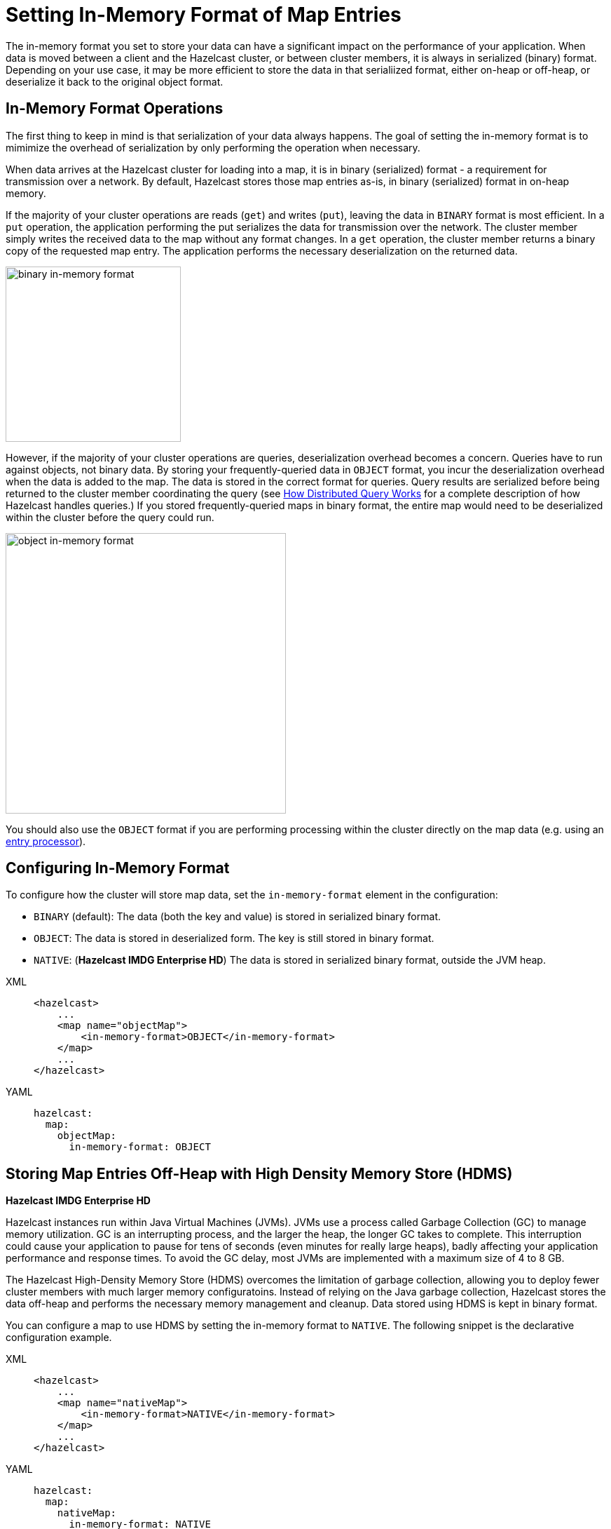 = Setting In-Memory Format of Map Entries
:description: The in-memory format you set to store your data can have a significant impact on the performance of your application. When data is moved between a client and the Hazelcast cluster, or between cluster members, it is always in serialized (binary) format. Depending on your use case, it may be more efficient to store the data in that serialiized format, either on-heap or off-heap, or deserialize it back to the original object format.

[[setting-in-memory-format]]

{description}

== In-Memory Format Operations
The first thing to keep in mind is that serialization of your data always happens. The goal of setting the in-memory format is to mimimize the overhead of serialization by only performing the operation when necessary. 

When data arrives at the Hazelcast cluster for loading into a map, it is in binary (serialized) format - a requirement for transmission over a network. By default, Hazelcast stores those map entries as-is, in binary (serialized) format in on-heap memory. 

If the majority of your cluster operations are reads (`get`) and writes (`put`), leaving the data in `BINARY` format is most efficient. In a `put` operation, the application performing the put serializes the data for transmission over the network. The cluster member simply writes the received data to the map without any format changes. In a `get` operation, the cluster member returns a binary copy of the requested map entry. The application performs the necessary deserialization on the returned data. 

image::ROOT:serialization1.png[binary in-memory format, 250]

However, if the majority of your cluster operations are queries, deserialization overhead becomes a concern. Queries have to run against objects, not binary data. By storing your frequently-queried data in `OBJECT` format, you incur the deserialization overhead when the data is added to the map. The data is stored in the correct format for queries. Query results are serialized before being returned to the cluster member coordinating the query (see xref:query:how-distributed-query-works.adoc[How Distributed Query Works] for a complete description of how Hazelcast handles queries.) If you stored frequently-queried maps in binary format, the entire map would need to be deserialized within the cluster before the query could run. 

image:ROOT:serialization2.png[object in-memory format, 400]

You should also use the `OBJECT` format if you are performing processing within the cluster directly on the map data (e.g. using an xref:computing:entry-processor.adoc[entry processor]). 

== Configuring In-Memory Format

To configure how the cluster will store map data, set the `in-memory-format` element in the configuration:

* `BINARY` (default): The data (both the key and value) is stored in serialized
binary format. 
* `OBJECT`: The data is stored in deserialized form. The key is still
stored in binary format.
* `NATIVE`: ([navy]*Hazelcast IMDG Enterprise HD*) The data is stored in serialized binary format, outside the JVM heap. 

[tabs] 
==== 
XML:: 
+ 
-- 
[source,xml]
----
<hazelcast>
    ...
    <map name="objectMap">
        <in-memory-format>OBJECT</in-memory-format>
    </map>
    ...
</hazelcast>
----
--

YAML::
+
[source,yaml]
----
hazelcast:
  map:
    objectMap:
      in-memory-format: OBJECT
----
====

[[using-high-density-memory-store-with-map]]
== Storing Map Entries Off-Heap with High Density Memory Store (HDMS)

[navy]*Hazelcast IMDG Enterprise HD*

Hazelcast instances run within Java Virtual Machines (JVMs). JVMs use a process called Garbage Collection (GC) to manage memory utilization. GC is an interrupting process, and the larger the heap, the longer GC takes to complete. This interruption could cause your application to pause for tens of seconds (even minutes for really large heaps), badly affecting your application performance and response times. To avoid the GC delay, most JVMs are implemented with a maximum size of 4 to 8 GB. 

The Hazelcast High-Density Memory Store (HDMS) overcomes the limitation of garbage collection, allowing you to deploy fewer cluster members with much larger memory configuratoins. Instead of relying on the Java garbage collection, Hazelcast stores the data off-heap and performs the necessary memory management and cleanup. Data stored using HDMS is kept in binary format.

You can configure a map to use HDMS by setting the in-memory format to `NATIVE`. The following snippet is the declarative configuration example.

[tabs] 
==== 
XML:: 
+ 
-- 
[source,xml]
----
<hazelcast>
    ...
    <map name="nativeMap">
        <in-memory-format>NATIVE</in-memory-format>
    </map>
    ...
</hazelcast>
----
--

YAML::
+
[source,yaml]
----
hazelcast:
  map:
    nativeMap:
      in-memory-format: NATIVE
----
====

Keep in mind that you should have already enabled HDMS usage for your cluster. See the xref:storage:high-density-memory.adoc#configuring-high-density-memory-store[Configuring High-Density Memory Store section].

You can also benefit from the persistent memory technologies such as Intel(R) Optane(TM) DC to be used by HDMS. See the xref:storage:high-density-memory.adoc#using-persistent-memory[Using Persistent Memory section].

Note that `NATIVE` memory stores data in binary format. Maps stored in HDMS have to be deserialized before they can be queried. A best practice is to use on-heap memory for maps that will be frequently queried when possible. 

NOTE: See the xref:storage:high-density-memory.adoc[High-Density Memory Store section]
for more information on the HDMS feature

